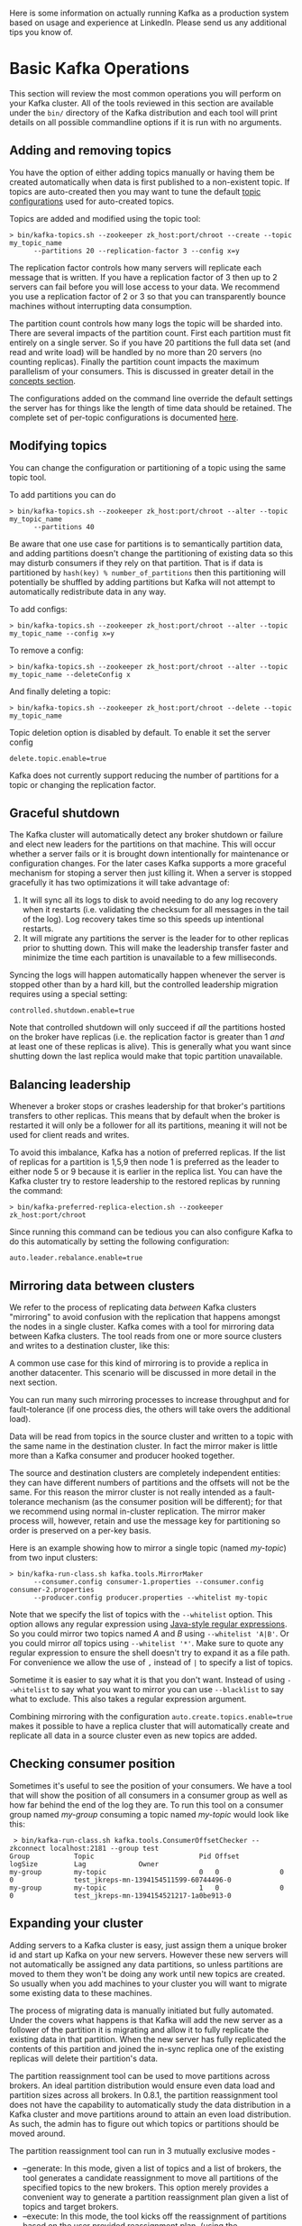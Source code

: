 Here is some information on actually running Kafka as a production system based on usage and experience at LinkedIn. Please send us any additional tips you know of.

*  Basic Kafka Operations
This section will review the most common operations you will perform on your Kafka cluster. All of the tools reviewed in this section are available under the =bin/= directory of the Kafka distribution and each tool will print details on all possible commandline options if it is run with no arguments.

** Adding and removing topics
You have the option of either adding topics manually or having them be created automatically when data is first published to a non-existent topic. If topics are auto-created then you may want to tune the default [[#topic-config][topic configurations]] used for auto-created topics.

Topics are added and modified using the topic tool:

#+BEGIN_EXAMPLE
 > bin/kafka-topics.sh --zookeeper zk_host:port/chroot --create --topic my_topic_name
       --partitions 20 --replication-factor 3 --config x=y
#+END_EXAMPLE

The replication factor controls how many servers will replicate each message that is written. If you have a replication factor of 3 then up to 2 servers can fail before you will lose access to your data. We recommend you use a replication factor of 2 or 3 so that you can transparently bounce machines without interrupting data consumption.

The partition count controls how many logs the topic will be sharded into. There are several impacts of the partition count. First each partition must fit entirely on a single server. So if you have 20 partitions the full data set (and read and write load) will be handled by no more than 20 servers (no counting replicas). Finally the partition count impacts the maximum parallelism of your consumers. This is discussed in greater detail in the [[#intro_consumers][concepts section]].

The configurations added on the command line override the default settings the server has for things like the length of time data should be retained. The complete set of per-topic configurations is documented [[#topic-config][here]].

** Modifying topics

You can change the configuration or partitioning of a topic using the same topic tool.

To add partitions you can do

#+BEGIN_EXAMPLE
 > bin/kafka-topics.sh --zookeeper zk_host:port/chroot --alter --topic my_topic_name
       --partitions 40
#+END_EXAMPLE

Be aware that one use case for partitions is to semantically partition data, and adding partitions doesn't change the partitioning of existing data so this may disturb consumers if they rely on that partition. That is if data is partitioned by =hash(key) % number_of_partitions= then this partitioning will potentially be shuffled by adding partitions but Kafka will not attempt to automatically redistribute data in any way.

To add configs:

#+BEGIN_EXAMPLE
 > bin/kafka-topics.sh --zookeeper zk_host:port/chroot --alter --topic my_topic_name --config x=y
#+END_EXAMPLE

To remove a config:

#+BEGIN_EXAMPLE
 > bin/kafka-topics.sh --zookeeper zk_host:port/chroot --alter --topic my_topic_name --deleteConfig x
#+END_EXAMPLE

And finally deleting a topic:

#+BEGIN_EXAMPLE
 > bin/kafka-topics.sh --zookeeper zk_host:port/chroot --delete --topic my_topic_name
#+END_EXAMPLE

Topic deletion option is disabled by default. To enable it set the server config

#+BEGIN_EXAMPLE
delete.topic.enable=true
#+END_EXAMPLE

Kafka does not currently support reducing the number of partitions for a topic or changing the replication factor.

** Graceful shutdown
The Kafka cluster will automatically detect any broker shutdown or failure and elect new leaders for the partitions on that machine. This will occur whether a server fails or it is brought down intentionally for maintenance or configuration changes. For the later cases Kafka supports a more graceful mechanism for stoping a server then just killing it. When a server is stopped gracefully it has two optimizations it will take advantage of:

1. It will sync all its logs to disk to avoid needing to do any log recovery when it restarts (i.e. validating the checksum for all messages in the tail of the log). Log recovery takes time so this speeds up intentional restarts.
2. It will migrate any partitions the server is the leader for to other replicas prior to shutting down. This will make the leadership transfer faster and minimize the time each partition is unavailable to a few milliseconds.

Syncing the logs will happen automatically happen whenever the server is stopped other than by a hard kill, but the controlled leadership migration requires using a special setting:

#+BEGIN_EXAMPLE
    controlled.shutdown.enable=true
#+END_EXAMPLE

Note that controlled shutdown will only succeed if /all/ the partitions hosted on the broker have replicas (i.e. the replication factor is greater than 1 /and/ at least one of these replicas is alive). This is generally what you want since shutting down the last replica would make that topic partition unavailable.

** Balancing leadership
Whenever a broker stops or crashes leadership for that broker's partitions transfers to other replicas. This means that by default when the broker is restarted it will only be a follower for all its partitions, meaning it will not be used for client reads and writes.

To avoid this imbalance, Kafka has a notion of preferred replicas. If the list of replicas for a partition is 1,5,9 then node 1 is preferred as the leader to either node 5 or 9 because it is earlier in the replica list. You can have the Kafka cluster try to restore leadership to the restored replicas by running the command:

#+BEGIN_EXAMPLE
 > bin/kafka-preferred-replica-election.sh --zookeeper zk_host:port/chroot
#+END_EXAMPLE

Since running this command can be tedious you can also configure Kafka to do this automatically by setting the following configuration:

#+BEGIN_EXAMPLE
    auto.leader.rebalance.enable=true
#+END_EXAMPLE

** Mirroring data between clusters
:PROPERTIES:
:CUSTOM_ID: basic_ops_mirror_maker
:END:

We refer to the process of replicating data /between/ Kafka clusters "mirroring" to avoid confusion with the replication that happens amongst the nodes in a single cluster. Kafka comes with a tool for mirroring data between Kafka clusters. The tool reads from one or more source clusters and writes to a destination cluster, like this:

[[file:images/mirror-maker.png]]

 A common use case for this kind of mirroring is to provide a replica in another datacenter. This scenario will be discussed in more detail in the next section.

You can run many such mirroring processes to increase throughput and for fault-tolerance (if one process dies, the others will take overs the additional load).

Data will be read from topics in the source cluster and written to a topic with the same name in the destination cluster. In fact the mirror maker is little more than a Kafka consumer and producer hooked together.

The source and destination clusters are completely independent entities: they can have different numbers of partitions and the offsets will not be the same. For this reason the mirror cluster is not really intended as a fault-tolerance mechanism (as the consumer position will be different); for that we recommend using normal in-cluster replication. The mirror maker process will, however, retain and use the message key for partitioning so order is preserved on a per-key basis.

Here is an example showing how to mirror a single topic (named /my-topic/) from two input clusters:

#+BEGIN_EXAMPLE
 > bin/kafka-run-class.sh kafka.tools.MirrorMaker
       --consumer.config consumer-1.properties --consumer.config consumer-2.properties
       --producer.config producer.properties --whitelist my-topic
#+END_EXAMPLE

Note that we specify the list of topics with the =--whitelist= option.
This option allows any regular expression using [[http://docs.oracle.com/javase/7/docs/api/java/util/regex/Pattern.html][Java-style regular expressions]].
So you could mirror two topics named /A/ and /B/ using =--whitelist 'A|B'=.
Or you could mirror /all/ topics using =--whitelist '*'=.
Make sure to quote any regular expression to ensure the shell doesn't try to expand it as a file path. For convenience we allow the use of ~,~ instead of ~|~ to specify a list of topics.

Sometime it is easier to say what it is that you don't want. Instead of using =--whitelist= to say what you want to mirror you can use =--blacklist= to say what to exclude. This also takes a regular expression argument.

Combining mirroring with the configuration =auto.create.topics.enable=true= makes it possible to have a replica cluster that will automatically create and replicate all data in a source cluster even as new topics are added.

** Checking consumer position

Sometimes it's useful to see the position of your consumers. We have a tool that will show the position of all consumers in a consumer group as well as how far behind the end of the log they are. To run this tool on a consumer group named /my-group/ consuming a topic named /my-topic/ would look like this:

#+BEGIN_EXAMPLE
 > bin/kafka-run-class.sh kafka.tools.ConsumerOffsetChecker --zkconnect localhost:2181 --group test
Group           Topic                          Pid Offset          logSize         Lag             Owner
my-group        my-topic                       0   0               0               0               test_jkreps-mn-1394154511599-60744496-0
my-group        my-topic                       1   0               0               0               test_jkreps-mn-1394154521217-1a0be913-0
#+END_EXAMPLE

** Expanding your cluster
Adding servers to a Kafka cluster is easy, just assign them a unique broker id and start up Kafka on your new servers. However these new servers will not automatically be assigned any data partitions, so unless partitions are moved to them they won't be doing any work until new topics are created. So usually when you add machines to your cluster you will want to migrate some existing data to these machines.

The process of migrating data is manually initiated but fully automated. Under the covers what happens is that Kafka will add the new server as a follower of the partition it is migrating and allow it to fully replicate the existing data in that partition. When the new server has fully replicated the contents of this partition and joined the in-sync replica one of the existing replicas will delete their partition's data.

The partition reassignment tool can be used to move partitions across brokers. An ideal partition distribution would ensure even data load and partition sizes across all brokers. In 0.8.1, the partition reassignment tool does not have the capability to automatically study the data distribution in a Kafka cluster and move partitions around to attain an even load distribution. As such, the admin has to figure out which topics or partitions should be moved around.

The partition reassignment tool can run in 3 mutually exclusive modes -


- --generate: In this mode, given a list of topics and a list of brokers, the tool generates a candidate reassignment to move all partitions of the specified topics to the new brokers. This option merely provides a convenient way to generate a partition reassignment plan given a list of topics and target brokers.
- --execute: In this mode, the tool kicks off the reassignment of partitions based on the user provided reassignment plan. (using the --reassignment-json-file option). This can either be a custom reassignment plan hand crafted by the admin or provided by using the --generate option
- --verify: In this mode, the tool verifies the status of the reassignment for all partitions listed during the last --execute. The status can be either of successfully completed, failed or in progress

*** Automatically migrating data to new machines
The partition reassignment tool can be used to move some topics off of the current set of brokers to the newly added brokers. This is typically useful while expanding an existing cluster since it is easier to move entire topics to the new set of brokers, than moving one partition at a time. When used to do this, the user should provide a list of topics that should be moved to the new set of brokers and a target list of new brokers. The tool then evenly distributes all partitions for the given list of topics across the new set of brokers. During this move, the replication factor of the topic is kept constant. Effectively the replicas for all partitions for the input list of topics are moved from the old set of brokers to the newly added brokers.

For instance, the following example will move all partitions for topics foo1,foo2 to the new set of brokers 5,6. At the end of this move, all partitions for topics foo1 and foo2 will only exist on brokers 5,6

Since, the tool accepts the input list of topics as a json file, you first need to identify the topics you want to move and create the json file as follows-

#+BEGIN_EXAMPLE
> cat topics-to-move.json
{"topics": [{"topic": "foo1"},
            {"topic": "foo2"}],
 "version":1
}
#+END_EXAMPLE

Once the json file is ready, use the partition reassignment tool to generate a candidate assignment-

#+BEGIN_EXAMPLE
> bin/kafka-reassign-partitions.sh --zookeeper localhost:2181 --topics-to-move-json-file topics-to-move.json --broker-list "5,6" --generate
Current partition replica assignment

{"version":1,
 "partitions":[{"topic":"foo1","partition":2,"replicas":[1,2]},
               {"topic":"foo1","partition":0,"replicas":[3,4]},
               {"topic":"foo2","partition":2,"replicas":[1,2]},
               {"topic":"foo2","partition":0,"replicas":[3,4]},
               {"topic":"foo1","partition":1,"replicas":[2,3]},
               {"topic":"foo2","partition":1,"replicas":[2,3]}]
}

Proposed partition reassignment configuration

{"version":1,
 "partitions":[{"topic":"foo1","partition":2,"replicas":[5,6]},
               {"topic":"foo1","partition":0,"replicas":[5,6]},
               {"topic":"foo2","partition":2,"replicas":[5,6]},
               {"topic":"foo2","partition":0,"replicas":[5,6]},
               {"topic":"foo1","partition":1,"replicas":[5,6]},
               {"topic":"foo2","partition":1,"replicas":[5,6]}]
}
#+END_EXAMPLE

The tool generates a candidate assignment that will move all partitions from topics foo1,foo2 to brokers 5,6. Note, however, that at this point, the partition movement has not started, it merely tells you the current assignment and the proposed new assignment. The current assignment should be saved in case you want to rollback to it. The new assignment should be saved in a json file (e.g. expand-cluster-reassignment.json) to be input to the tool with the --execute option as follows-

#+BEGIN_EXAMPLE
> bin/kafka-reassign-partitions.sh --zookeeper localhost:2181 --reassignment-json-file expand-cluster-reassignment.json --execute
Current partition replica assignment

{"version":1,
 "partitions":[{"topic":"foo1","partition":2,"replicas":[1,2]},
               {"topic":"foo1","partition":0,"replicas":[3,4]},
               {"topic":"foo2","partition":2,"replicas":[1,2]},
               {"topic":"foo2","partition":0,"replicas":[3,4]},
               {"topic":"foo1","partition":1,"replicas":[2,3]},
               {"topic":"foo2","partition":1,"replicas":[2,3]}]
}

Save this to use as the --reassignment-json-file option during rollback
Successfully started reassignment of partitions
{"version":1,
 "partitions":[{"topic":"foo1","partition":2,"replicas":[5,6]},
               {"topic":"foo1","partition":0,"replicas":[5,6]},
               {"topic":"foo2","partition":2,"replicas":[5,6]},
               {"topic":"foo2","partition":0,"replicas":[5,6]},
               {"topic":"foo1","partition":1,"replicas":[5,6]},
               {"topic":"foo2","partition":1,"replicas":[5,6]}]
}
#+END_EXAMPLE

Finally, the --verify option can be used with the tool to check the status of the partition reassignment. Note that the same expand-cluster-reassignment.json (used with the --execute option) should be used with the --verify option

#+BEGIN_EXAMPLE
> bin/kafka-reassign-partitions.sh --zookeeper localhost:2181 --reassignment-json-file expand-cluster-reassignment.json --verify
Status of partition reassignment:
Reassignment of partition [foo1,0] completed successfully
Reassignment of partition [foo1,1] is in progress
Reassignment of partition [foo1,2] is in progress
Reassignment of partition [foo2,0] completed successfully
Reassignment of partition [foo2,1] completed successfully
Reassignment of partition [foo2,2] completed successfully
#+END_EXAMPLE

*** Custom partition assignment and migration
The partition reassignment tool can also be used to selectively move replicas of a partition to a specific set of brokers. When used in this manner, it is assumed that the user knows the reassignment plan and does not require the tool to generate a candidate reassignment, effectively skipping the --generate step and moving straight to the --execute step

For instance, the following example moves partition 0 of topic foo1 to brokers 5,6 and partition 1 of topic foo2 to brokers 2,3

The first step is to hand craft the custom reassignment plan in a json file-

#+BEGIN_EXAMPLE
> cat custom-reassignment.json
{"version":1,"partitions":[{"topic":"foo1","partition":0,"replicas":[5,6]},{"topic":"foo2","partition":1,"replicas":[2,3]}]}
#+END_EXAMPLE

Then, use the json file with the --execute option to start the reassignment process-

#+BEGIN_EXAMPLE
> bin/kafka-reassign-partitions.sh --zookeeper localhost:2181 --reassignment-json-file custom-reassignment.json --execute
Current partition replica assignment

{"version":1,
 "partitions":[{"topic":"foo1","partition":0,"replicas":[1,2]},
               {"topic":"foo2","partition":1,"replicas":[3,4]}]
}

Save this to use as the --reassignment-json-file option during rollback
Successfully started reassignment of partitions
{"version":1,
 "partitions":[{"topic":"foo1","partition":0,"replicas":[5,6]},
               {"topic":"foo2","partition":1,"replicas":[2,3]}]
}
#+END_EXAMPLE

The --verify option can be used with the tool to check the status of the partition reassignment. Note that the same expand-cluster-reassignment.json (used with the --execute option) should be used with the --verify option

#+BEGIN_EXAMPLE
bin/kafka-reassign-partitions.sh --zookeeper localhost:2181 --reassignment-json-file custom-reassignment.json --verify
Status of partition reassignment:
Reassignment of partition [foo1,0] completed successfully
Reassignment of partition [foo2,1] completed successfully
#+END_EXAMPLE

** Decommissioning brokers
The partition reassignment tool does not have the ability to automatically generate a reassignment plan for decommissioning brokers yet. As such, the admin has to come up with a reassignment plan to move the replica for all partitions hosted on the broker to be decommissioned, to the rest of the brokers. This can be relatively tedious as the reassignment needs to ensure that all the replicas are not moved from the decommissioned broker to only one other broker. To make this process effortless, we plan to add tooling support for decommissioning brokers in 0.8.2.

** Increasing replication factor
Increasing the replication factor of an existing partition is easy. Just specify the extra replicas in the custom reassignment json file and use it with the --execute option to increase the replication factor of the specified partitions.

For instance, the following example increases the replication factor of partition 0 of topic foo from 1 to 3. Before increasing the replication factor, the partition's only replica existed on broker 5. As part of increasing the replication factor, we will add more replicas on brokers 6 and 7.

The first step is to hand craft the custom reassignment plan in a json file-

#+BEGIN_EXAMPLE
> cat increase-replication-factor.json
{"version":1,
 "partitions":[{"topic":"foo","partition":0,"replicas":[5,6,7]}]}
#+END_EXAMPLE

Then, use the json file with the --execute option to start the reassignment process-

#+BEGIN_EXAMPLE
> bin/kafka-reassign-partitions.sh --zookeeper localhost:2181 --reassignment-json-file increase-replication-factor.json --execute
Current partition replica assignment

{"version":1,
 "partitions":[{"topic":"foo","partition":0,"replicas":[5]}]}

Save this to use as the --reassignment-json-file option during rollback
Successfully started reassignment of partitions
{"version":1,
 "partitions":[{"topic":"foo","partition":0,"replicas":[5,6,7]}]}
#+END_EXAMPLE

The --verify option can be used with the tool to check the status of the partition reassignment. Note that the same increase-replication-factor.json (used with the --execute option) should be used with the --verify option

#+BEGIN_EXAMPLE
bin/kafka-reassign-partitions.sh --zookeeper localhost:2181 --reassignment-json-file increase-replication-factor.json --verify
Status of partition reassignment:
Reassignment of partition [foo,0] completed successfully
#+END_EXAMPLE

You can also verify the increase in replication factor with the kafka-topics tool-

#+BEGIN_EXAMPLE
> bin/kafka-topics.sh --zookeeper localhost:2181 --topic foo --describe
Topic:foo	PartitionCount:1	ReplicationFactor:3	Configs:
	Topic: foo	Partition: 0	Leader: 5	Replicas: 5,6,7	Isr: 5,6,7
#+END_EXAMPLE

* Datacenters
Some deployments will need to manage a data pipeline that spans multiple datacenters. Our recommended approach to this is to deploy a local Kafka cluster in each datacenter with application instances in each datacenter interacting only with their local cluster and mirroring between clusters (see the documentation on the [[#basic_ops_mirror_maker][mirror maker tool]] for how to do this).

 This deployment pattern allows datacenters to act as independent entities and allows us to manage and tune inter-datacenter replication centrally. This allows each facility to stand alone and operate even if the inter-datacenter links are unavailable: when this occurs the mirroring falls behind until the link is restored at which time it catches up.

For applications that need a global view of all data you can use mirroring to provide clusters which have aggregate data mirrored from the local clusters in /all/ datacenters. These aggregate clusters are used for reads by applications that require the full data set.

This is not the only possible deployment pattern. It is possible to read from or write to a remote Kafka cluster over the WAN, though obviously this will add whatever latency is required to get the cluster.

Kafka naturally batches data in both the producer and consumer so it can achieve high-throughput even over a high-latency connection. To allow this though it may be necessary to increase the TCP socket buffer sizes for the producer, consumer, and broker using the =socket.send.buffer.bytes= and =socket.receive.buffer.bytes= configurations. The appropriate way to set this is documented [[http://en.wikipedia.org/wiki/Bandwidth-delay_product][here]].

It is generally /not/ advisable to run a /single/ Kafka cluster that spans multiple datacenters over a high-latency link. This will incur very high replication latency both for Kafka writes and ZooKeeper writes, and neither Kafka nor ZooKeeper will remain available in all locations if the network between locations is unavailable.

* Kafka Configuration

** Important Client Configurations
The most important producer configurations control

- compression
- sync vs async production
- batch size (for async producers)

The most important consumer configuration is the fetch size.

All configurations are documented in the [[#configuration][configuration]] section.

** A Production Server Config

Here is our server production server configuration:

#+BEGIN_EXAMPLE
# Replication configurations
num.replica.fetchers=4
replica.fetch.max.bytes=1048576
replica.fetch.wait.max.ms=500
replica.high.watermark.checkpoint.interval.ms=5000
replica.socket.timeout.ms=30000
replica.socket.receive.buffer.bytes=65536
replica.lag.time.max.ms=10000
replica.lag.max.messages=4000

controller.socket.timeout.ms=30000
controller.message.queue.size=10

# Log configuration
num.partitions=8
message.max.bytes=1000000
auto.create.topics.enable=true
log.index.interval.bytes=4096
log.index.size.max.bytes=10485760
log.retention.hours=168
log.flush.interval.ms=10000
log.flush.interval.messages=20000
log.flush.scheduler.interval.ms=2000
log.roll.hours=168
log.retention.check.interval.ms=300000
log.segment.bytes=1073741824

# ZK configuration
zookeeper.connection.timeout.ms=6000
zookeeper.sync.time.ms=2000

# Socket server configuration
num.io.threads=8
num.network.threads=8
socket.request.max.bytes=104857600
socket.receive.buffer.bytes=1048576
socket.send.buffer.bytes=1048576
queued.max.requests=16
fetch.purgatory.purge.interval.requests=100
producer.purgatory.purge.interval.requests=100
#+END_EXAMPLE

Our client configuration varies a fair amount between different use cases.

** Java Version
We're currently running JDK 1.7 u51, and we've switched over to the G1 collector. If you do this (and we highly recommend it), make sure you're on u51. We tried out u21 in testing, but we had a number of problems with the GC implementation in that version. Our tuning looks like this:

#+BEGIN_EXAMPLE
-Xms4g -Xmx4g -XX:PermSize=48m -XX:MaxPermSize=48m -XX:+UseG1GC
-XX:MaxGCPauseMillis=20 -XX:InitiatingHeapOccupancyPercent=35
#+END_EXAMPLE

For reference, here are the stats on one of LinkedIn's busiest clusters (at peak): - 15 brokers - 15.5k partitions (replication factor 2) - 400k messages/sec in - 70 MB/sec inbound, 400 MB/sec+ outbound The tuning looks fairly aggressive, but all of the brokers in that cluster have a 90% GC pause time of about 21ms, and they're doing less than 1 young GC per second.

* Hardware and OS
We are using dual quad-core Intel Xeon machines with 24GB of memory.

You need sufficient memory to buffer active readers and writers. You can do a back-of-the-envelope estimate of memory needs by assuming you want to be able to buffer for 30 seconds and compute your memory need as write_throughput*30.

The disk throughput is important. We have 8x7200 rpm SATA drives. In general disk throughput is the performance bottleneck, and more disks is more better. Depending on how you configure flush behavior you may or may not benefit from more expensive disks (if you force flush often then higher RPM SAS drives may be better).

** OS
Kafka should run well on any unix system and has been tested on Linux and Solaris.

We have seen a few issues running on Windows and Windows is not currently a well supported platform though we would be happy to change that.

You likely don't need to do much OS-level tuning though there are a few things that will help performance.

Two configurations that may be important:

- We upped the number of file descriptors since we have lots of topics and lots of connections.
- We upped the max socket buffer size to enable high-performance data transfer between data centers described [[http://www.psc.edu/index.php/networking/641-tcp-tune][described here]].

** Disks and Filesystem
We recommend using multiple drives to get good throughput and not sharing the same drives used for Kafka data with application logs or other OS filesystem activity to ensure good latency. As of 0.8 you can either RAID these drives together into a single volume or format and mount each drive as its own directory. Since Kafka has replication the redundancy provided by RAID can also be provided at the application level. This choice has several tradeoffs.

If you configure multiple data directories partitions will be assigned round-robin to data directories. Each partition will be entirely in one of the data directories. If data is not well balanced among partitions this can lead to load imbalance between disks.

RAID can potentially do better at balancing load between disks (although it doesn't always seem to) because it balances load at a lower level. The primary downside of RAID is that it is usually a big performance hit for write throughput and reduces the available disk space.

Another potential benefit of RAID is the ability to tolerate disk failures. However our experience has been that rebuilding the RAID array is so I/O intensive that it effectively disables the server, so this does not provide much real availability improvement.

** Application vs. OS Flush Management
Kafka always immediately writes all data to the filesystem and supports the ability to configure the flush policy that controls when data is forced out of the OS cache and onto disk using the and flush. This flush policy can be controlled to force data to disk after a period of time or after a certain number of messages has been written. There are several choices in this configuration.

Kafka must eventually call fsync to know that data was flushed. When recovering from a crash for any log segment not known to be fsync'd Kafka will check the integrity of each message by checking its CRC and also rebuild the accompanying offset index file as part of the recovery process executed on startup.

Note that durability in Kafka does not require syncing data to disk, as a failed node will always recover from its replicas.

We recommend using the default flush settings which disable application fsync entirely. This means relying on the background flush done by the OS and Kafka's own background flush. This provides the best of all worlds for most uses: no knobs to tune, great throughput and latency, and full recovery guarantees. We generally feel that the guarantees provided by replication are stronger than sync to local disk, however the paranoid still may prefer having both and application level fsync policies are still supported.

The drawback of using application level flush settings are that this is less efficient in it's disk usage pattern (it gives the OS less leeway to re-order writes) and it can introduce latency as fsync in most Linux filesystems blocks writes to the file whereas the background flushing does much more granular page-level locking.

In general you don't need to do any low-level tuning of the filesystem, but in the next few sections we will go over some of this in case it is useful.

** Understanding Linux OS Flush Behavior
In Linux, data written to the filesystem is maintained in [[http://en.wikipedia.org/wiki/Page_cache][pagecache]] until it must be written out to disk (due to an application-level fsync or the OS's own flush policy). The flushing of data is done by a set of background threads called pdflush (or in post 2.6.32 kernels "flusher threads").

Pdflush has a configurable policy that controls how much dirty data can be maintained in cache and for how long before it must be written back to disk. This policy is described [[http://www.westnet.com/~gsmith/content/linux-pdflush.htm][here]]. When Pdflush cannot keep up with the rate of data being written it will eventually cause the writing process to block incurring latency in the writes to slow down the accumulation of data.

You can see the current state of OS memory usage by doing

#+BEGIN_EXAMPLE
  > cat /proc/meminfo
#+END_EXAMPLE

The meaning of these values are described in the link above.

Using pagecache has several advantages over an in-process cache for storing data that will be written out to disk:

- The I/O scheduler will batch together consecutive small writes into bigger physical writes which improves throughput.
- The I/O scheduler will attempt to re-sequence writes to minimize movement of the disk head which improves throughput.
- It automatically uses all the free memory on the machine

** Ext4 Notes
Ext4 may or may not be the best filesystem for Kafka. Filesystems like XFS supposedly handle locking during fsync better. We have only tried Ext4, though.

It is not necessary to tune these settings, however those wanting to optimize performance have a few knobs that will help:


- data=writeback: Ext4 defaults to data=ordered which puts a strong order on some writes. Kafka does not require this ordering as it does very paranoid data recovery on all unflushed log. This setting removes the ordering constraint and seems to significantly reduce latency.
- Disabling journaling: Journaling is a tradeoff: it makes reboots faster after server crashes but it introduces a great deal of additional locking which adds variance to write performance. Those who don't care about reboot time and want to reduce a major source of write latency spikes can turn off journaling entirely.
- commit=num_secs: This tunes the frequency with which ext4 commits to its metadata journal. Setting this to a lower value reduces the loss of unflushed data during a crash. Setting this to a higher value will improve throughput.
- nobh: This setting controls additional ordering guarantees when using data=writeback mode. This should be safe with Kafka as we do not depend on write ordering and improves throughput and latency.
- delalloc: Delayed allocation means that the filesystem avoid allocating any blocks until the physical write occurs. This allows ext4 to allocate a large extent instead of smaller pages and helps ensure the data is written sequentially. This feature is great for throughput. It does seem to involve some locking in the filesystem which adds a bit of latency variance.

* Monitoring
Kafka uses Yammer Metrics for metrics reporting in both the server and the client. This can be configured to report stats using pluggable stats reporters to hook up to your monitoring system.

The easiest way to see the available metrics to fire up jconsole and point it at a running kafka client or server; this will all browsing all metrics with JMX.

We pay particular we do graphing and alerting on the following metrics:

** Broker monitoring
*** Message in rate
- Mbean name :: =kafka.server:type=BrokerTopicMetrics,name=MessagesInPerSec=
- Normal value ::

*** Byte in rate
- Mbean name :: =kafka.server:type=BrokerTopicMetrics,name=BytesInPerSec=
- Normal value ::
*** Request rate
- Mbean name :: =kafka.network:type=RequestMetrics,name=RequestsPerSec,request={Produce|FetchConsumer|FetchFollower}=
- Normal value ::
*** Byte out rate
- Mbean name :: =kafka.server:type=BrokerTopicMetrics,name=BytesOutPerSec=
- Normal value ::
*** Log flush rate and time
- Mbean name :: =kafka.log:type=LogFlushStats,name=LogFlushRateAndTimeMs=
- Normal value ::
*** # of under replicated partitions (|ISR| < |all replicas|)
- Mbean name :: =kafka.server:type=ReplicaManager,name=UnderReplicatedPartitions=
- Normal value :: 0
*** Is controller active on broker
- Mbean name :: =kafka.controller:type=KafkaController,name=ActiveControllerCount=
- Normal value :: only one broker in the cluster should have 1
*** Leader election rate
- Mbean name :: =kafka.controller:type=ControllerStats,name=LeaderElectionRateAndTimeMs=
- Normal value :: non-zero when there are broker failures
*** Unclean leader election rate
- Mbean name :: =kafka.controller:type=ControllerStats,name=UncleanLeaderElectionsPerSec=
- Normal value :: 0
*** Partition counts
- Mbean name :: =kafka.server:type=ReplicaManager,name=PartitionCount=
- Normal value :: mostly even across brokers
*** Leader replica counts
- Mbean name :: =kafka.server:type=ReplicaManager,name=LeaderCount=
- Normal value :: mostly even across brokers
*** ISR shrink rate
- Mbean name :: =kafka.server:type=ReplicaManager,name=IsrShrinksPerSec=
- Normal value :: If a broker goes down, ISR for some of the partitions will shrink.
  When that broker is up again, ISR will be expanded once the replicas are fully caught up.
  Other than that, the expected value for both ISR shrink rate and expansion rate is 0.
*** ISR expansion rate
- Mbean name :: =kafka.server:type=ReplicaManager,name=IsrExpandsPerSec=
- Normal value :: See above
*** Max lag in messages btw follower and leader replicas
- Mbean name :: =kafka.server:type=ReplicaFetcherManager,name=MaxLag,clientId=Replica=
- Normal value :: < replica.lag.max.messages
*** Lag in messages per follower replica
- Mbean name :: =kafka.server:type=FetcherLagMetrics,name=ConsumerLag,clientId=([-.\w]+),topic=([-.\w]+),partition=([0-9]+)=
- Normal value :: < replica.lag.max.messages
*** Requests waiting in the producer purgatory
- Mbean name :: =kafka.server:type=ProducerRequestPurgatory,name=PurgatorySize=
- Normal value :: non-zero if ack=-1 is used
*** Requests waiting in the fetch purgatory
- Mbean name :: =kafka.server:type=FetchRequestPurgatory,name=PurgatorySize=
- Normal value :: size depends on fetch.wait.max.ms in the consumer
*** Request total time
- Mbean name :: =kafka.network:type=RequestMetrics,name=TotalTimeMs,request={Produce|FetchConsumer|FetchFollower}=
- Normal value :: broken into queue, local, remote and response send time
*** Time the request waiting in the request queue
- Mbean name :: =kafka.network:type=RequestMetrics,name=QueueTimeMs,request={Produce|FetchConsumer|FetchFollower}=
- Normal value ::
*** Time the request being processed at the leader
- Mbean name :: =kafka.network:type=RequestMetrics,name=LocalTimeMs,request={Produce|FetchConsumer|FetchFollower}=
- Normal value ::
*** Time the request waits for the follower
- Mbean name :: =kafka.network:type=RequestMetrics,name=RemoteTimeMs,request={Produce|FetchConsumer|FetchFollower}=
- Normal value :: non-zero for produce requests when ack=-1
*** Time to send the response
- Mbean name :: =kafka.network:type=RequestMetrics,name=ResponseSendTimeMs,request={Produce|FetchConsumer|FetchFollower}=
- Normal value ::
*** Number of messages the consumer lags behind the producer by
- Mbean name :: =kafka.consumer:type=ConsumerFetcherManager,name=MaxLag,clientId=([-.\w]+)=
- Normal value ::
*** The average fraction of time the network processors are idle
- Mbean name :: =kafka.network:type=SocketServer,name=NetworkProcessorAvgIdlePercent=
- Normal value :: between 0 and 1, ideally > 0.3
*** The average fraction of time the request handler threads are idle
- Mbean name :: =kafka.server:type=KafkaRequestHandlerPool,name=RequestHandlerAvgIdlePercent=
- Normal value :: between 0 and 1, ideally > 0.3

** New producer monitoring
The following metrics are available on new producer instances.

*** waiting-threads
- Mbean name :: =kafka.producer:type=producer-metrics,client-id=([-.\w]+)=
- Description :: The number of user threads blocked waiting for buffer memory to enqueue their records
*** buffer-total-bytes
- Mbean name :: =kafka.producer:type=producer-metrics,client-id=([-.\w]+)=
- Description :: The maximum amount of buffer memory the client can use (whether or not it is currently used).
*** buffer-available-bytes
- Mbean name :: =kafka.producer:type=producer-metrics,client-id=([-.\w]+)=
- Description :: The total amount of buffer memory that is not being used (either unallocated or in the free list).
*** bufferpool-wait-time
- Mbean name :: =kafka.producer:type=producer-metrics,client-id=([-.\w]+)=
- Description :: The fraction of time an appender waits for space allocation.
*** batch-size-avg
- Mbean name :: =kafka.producer:type=producer-metrics,client-id=([-.\w]+)=
- Description :: The average number of bytes sent per partition per-request.
*** batch-size-max
- Mbean name :: =kafka.producer:type=producer-metrics,client-id=([-.\w]+)=
- Description :: The max number of bytes sent per partition per-request.
*** compression-rate-avg
- Mbean name :: =kafka.producer:type=producer-metrics,client-id=([-.\w]+)=
- Description :: The average compression rate of record batches.
*** record-queue-time-avg
- Mbean name :: =kafka.producer:type=producer-metrics,client-id=([-.\w]+)=
- Description :: The average time in ms record batches spent in the record accumulator.
*** record-queue-time-max
- Mbean name :: =kafka.producer:type=producer-metrics,client-id=([-.\w]+)=
- Description :: The maximum time in ms record batches spent in the record accumulator
*** request-latency-avg
- Mbean name :: =kafka.producer:type=producer-metrics,client-id=([-.\w]+)=
- Description :: The average request latency in ms
*** request-latency-max
- Mbean name :: =kafka.producer:type=producer-metrics,client-id=([-.\w]+)=
- Description :: The maximum request latency in ms
*** record-send-rate
- Mbean name :: =kafka.producer:type=producer-metrics,client-id=([-.\w]+)=
- Description :: The average number of records sent per second.
*** records-per-request-avg
- Mbean name :: =kafka.producer:type=producer-metrics,client-id=([-.\w]+)=
- Description :: The average number of records per request.
*** record-retry-rate
- Mbean name :: =kafka.producer:type=producer-metrics,client-id=([-.\w]+)=
- Description :: The average per-second number of retried record sends
*** record-error-rate
- Mbean name :: =kafka.producer:type=producer-metrics,client-id=([-.\w]+)=
- Description :: The average per-second number of record sends that resulted in errors
*** record-size-max
- Mbean name :: =kafka.producer:type=producer-metrics,client-id=([-.\w]+)=
- Description :: The maximum record size
*** record-size-avg
- Mbean name :: =kafka.producer:type=producer-metrics,client-id=([-.\w]+)=
- Description :: The average record size
*** requests-in-flight
- Mbean name :: =kafka.producer:type=producer-metrics,client-id=([-.\w]+)=
- Description :: The current number of in-flight requests awaiting a response.
*** metadata-age
- Mbean name :: =kafka.producer:type=producer-metrics,client-id=([-.\w]+)=
- Description :: The age in seconds of the current producer metadata being used.
*** connection-close-rate
- Mbean name :: =kafka.producer:type=producer-metrics,client-id=([-.\w]+)=
- Description :: Connections closed per second in the window.
*** connection-creation-rate
- Mbean name :: =kafka.producer:type=producer-metrics,client-id=([-.\w]+)=
- Description :: New connections established per second in the window.
*** network-io-rate
- Mbean name :: =kafka.producer:type=producer-metrics,client-id=([-.\w]+)=
- Description :: The average number of network operations (reads or writes) on all connections per second.
*** outgoing-byte-rate
- Mbean name :: =kafka.producer:type=producer-metrics,client-id=([-.\w]+)=
- Description :: The average number of outgoing bytes sent per second to all servers.
*** request-rate
- Mbean name :: =kafka.producer:type=producer-metrics,client-id=([-.\w]+)=
- Description :: The average number of requests sent per second.
*** request-size-avg
- Mbean name :: =kafka.producer:type=producer-metrics,client-id=([-.\w]+)=
- Description :: The average size of all requests in the window.
*** request-size-max
- Mbean name :: =kafka.producer:type=producer-metrics,client-id=([-.\w]+)=
- Description :: The maximum size of any request sent in the window.
*** incoming-byte-rate
- Mbean name :: =kafka.producer:type=producer-metrics,client-id=([-.\w]+)=
- Description :: Bytes/second read off all sockets
*** response-rate
- Mbean name :: =kafka.producer:type=producer-metrics,client-id=([-.\w]+)=
- Description :: Responses received sent per second.
*** select-rate
- Mbean name :: =kafka.producer:type=producer-metrics,client-id=([-.\w]+)=
- Description :: Number of times the I/O layer checked for new I/O to perform per second
*** io-wait-time-ns-avg
- Mbean name :: =kafka.producer:type=producer-metrics,client-id=([-.\w]+)=
- Description :: The average length of time the I/O thread spent waiting for a socket ready for reads or writes in nanoseconds.
*** io-wait-ratio
- Mbean name :: =kafka.producer:type=producer-metrics,client-id=([-.\w]+)=
- Description :: The fraction of time the I/O thread spent waiting.
*** io-time-ns-avg
- Mbean name :: =kafka.producer:type=producer-metrics,client-id=([-.\w]+)=
- Description :: The average length of time for I/O per select call in nanoseconds.
*** io-ratio
- Mbean name :: =kafka.producer:type=producer-metrics,client-id=([-.\w]+)=
- Description :: The fraction of time the I/O thread spent doing I/O
*** connection-count
- Mbean name :: =kafka.producer:type=producer-metrics,client-id=([-.\w]+)=
- Description :: The current number of active connections.
*** outgoing-byte-rate
- Mbean name :: =kafka.producer:type=producer-node-metrics,client-id=([-.\w]+),node-id=([0-9]+)=
- Description :: The average number of outgoing bytes sent per second for a node.
*** request-rate
- Mbean name :: =kafka.producer:type=producer-node-metrics,client-id=([-.\w]+),node-id=([0-9]+)=
- Description :: The average number of requests sent per second for a node.
*** request-size-avg
- Mbean name :: =kafka.producer:type=producer-node-metrics,client-id=([-.\w]+),node-id=([0-9]+)=
- Description :: The average size of all requests in the window for a node.
*** request-size-max
- Mbean name :: =kafka.producer:type=producer-node-metrics,client-id=([-.\w]+),node-id=([0-9]+)=
- Description :: The maximum size of any request sent in the window for a node.
*** incoming-byte-rate
- Mbean name :: =kafka.producer:type=producer-node-metrics,client-id=([-.\w]+),node-id=([0-9]+)=
- Description :: The average number of responses received per second for a node.
*** request-latency-avg
- Mbean name :: =kafka.producer:type=producer-node-metrics,client-id=([-.\w]+),node-id=([0-9]+)=
- Description :: The average request latency in ms for a node.
*** request-latency-max
- Mbean name :: =kafka.producer:type=producer-node-metrics,client-id=([-.\w]+),node-id=([0-9]+)=
- Description :: The maximum request latency in ms for a node.
*** response-rate
- Mbean name :: =kafka.producer:type=producer-node-metrics,client-id=([-.\w]+),node-id=([0-9]+)=
- Description :: Responses received sent per second for a node.
*** record-send-rate
- Mbean name :: =kafka.producer:type=producer-topic-metrics,client-id=([-.\w]+),topic=([-.\w]+)=
- Description :: The average number of records sent per second for a topic.
*** byte-rate
- Mbean name :: =kafka.producer:type=producer-topic-metrics,client-id=([-.\w]+),topic=([-.\w]+)=
- Description :: The average number of bytes sent per second for a topic.
*** compression-rate
- Mbean name :: =kafka.producer:type=producer-topic-metrics,client-id=([-.\w]+),topic=([-.\w]+)=
- Description :: The average compression rate of record batches for a topic.
*** record-retry-rate
- Mbean name :: =kafka.producer:type=producer-topic-metrics,client-id=([-.\w]+),topic=([-.\w]+)=
- Description :: The average per-second number of retried record sends for a topic
*** record-error-rate
- Mbean name :: =kafka.producer:type=producer-topic-metrics,client-id=([-.\w]+),topic=([-.\w]+)=
- Description :: The average per-second number of record sends that resulted in errors for a topic.

We recommend monitor GC time and other stats and various server stats such as CPU utilization, I/O service time, etc.
On the client side, we recommend monitor the message/byte rate (global and per topic), request rate/size/time, and on the consumer side,
max lag in messages among all partitions and min fetch request rate.
For a consumer to keep up, max lag needs to be less than a threshold and min fetch rate needs to be larger than 0.

** Audit
The final alerting we do is on the correctness of the data delivery. We audit that every message that is sent is consumed by all consumers and measure the lag for this to occur. For important topics we alert if a certain completeness is not achieved in a certain time period. The details of this are discussed in [[https://issues.apache.org/jira/browse/KAFKA-260][KAFKA-260]].

* ZooKeeper

** Stable version
At LinkedIn, we are running ZooKeeper 3.3.*. Version 3.3.3 has known serious issues regarding ephemeral node deletion and session expirations. After running into those issues in production, we upgraded to 3.3.4 and have been running that smoothly for over a year now. 

** Operationalizing ZooKeeper
Operationally, we do the following for a healthy ZooKeeper installation:


- Redundancy in the physical/hardware/network layout: try not to put them all in the same rack, decent (but don't go nuts) hardware, try to keep redundant power and network paths, etc.
- I/O segregation: if you do a lot of write type traffic you'll almost definitely want the transaction logs on a different disk group than application logs and snapshots (the write to the ZooKeeper service has a synchronous write to disk, which can be slow).
- Application segregation: Unless you really understand the application patterns of other apps that you want to install on the same box, it can be a good idea to run ZooKeeper in isolation (though this can be a balancing act with the capabilities of the hardware).
- Use care with virtualization: It can work, depending on your cluster layout and read/write patterns and SLAs, but the tiny overheads introduced by the virtualization layer can add up and throw off ZooKeeper, as it can be very time sensitive
- ZooKeeper configuration and monitoring: It's java, make sure you give it 'enough' heap space (We usually run them with 3-5G, but that's mostly due to the data set size we have here). Unfortunately we don't have a good formula for it. As far as monitoring, both JMZ and the 4 letter commands are very useful, they do overlap in some cases (and in those cases we prefer the 4 letter commands, they seem more predictable, or at the very least, they work better with the LI monitoring infrastructure)
- Don't overbuild the cluster: large clusters, especially in a write heavy usage pattern, means a lot of intracluster communication (quorums on the writes and subsequent cluster member updates), but don't underbuild it (and risk swamping the cluster).
- Try to run on a 3-5 node cluster: ZooKeeper writes use quorums and inherently that means having an odd number of machines in a cluster. Remember that a 5 node cluster will cause writes to slow down compared to a 3 node cluster, but will allow more fault tolerance.

Overall, we try to keep the ZooKeeper system as small as will handle the load (plus standard growth capacity planning) and as simple as possible. We try not to do anything fancy with the configuration or application layout as compared to the official release as well as keep it as self contained as possible. For these reasons, we tend to skip the OS packaged versions, since it has a tendency to try to put things in the OS standard hierarchy, which can be 'messy', for want of a better way to word it.

#+BEGIN_HTML
<div class="figure">
  <p>
    <a href="http://www.apache.org">
      <img class="feather" src="images/feather-small.png" alt="Apache Feather">
    </a>
  </p>
</div>
#+END_HTML
